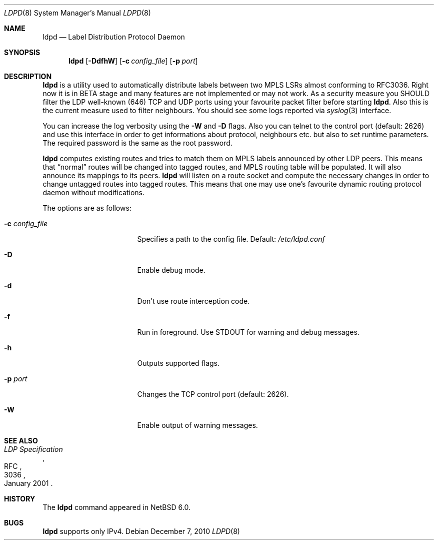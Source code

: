 .\" $NetBSD: ldpd.8,v 1.4 2010/12/31 06:15:08 wiz Exp $
.\"
.\" Copyright (c) 2010 The NetBSD Foundation, Inc.
.\" All rights reserved.
.\"
.\" Redistribution and use in source and binary forms, with or without
.\" modification, are permitted provided that the following conditions
.\" are met:
.\"  1. Redistributions of source code must retain the above copyright
.\"     notice, this list of conditions and the following disclaimer.
.\"  2. Redistributions in binary form must reproduce the above copyright
.\"     notice, this list of conditions and the following disclaimer in the
.\"     documentation and/or other materials provided with the distribution.
.\"
.\" THIS SOFTWARE IS PROVIDED BY THE NETBSD FOUNDATION, INC. AND CONTRIBUTORS
.\" ``AS IS'' AND ANY EXPRESS OR IMPLIED WARRANTIES, INCLUDING, BUT NOT LIMITED
.\" TO, THE IMPLIED WARRANTIES OF MERCHANTABILITY AND FITNESS FOR A PARTICULAR
.\" PURPOSE ARE DISCLAIMED.  IN NO EVENT SHALL THE FOUNDATION OR CONTRIBUTORS
.\" BE LIABLE FOR ANY DIRECT, INDIRECT, INCIDENTAL, SPECIAL, EXEMPLARY, OR
.\" CONSEQUENTIAL DAMAGES (INCLUDING, BUT NOT LIMITED TO, PROCUREMENT OF
.\" SUBSTITUTE GOODS OR SERVICES; LOSS OF USE, DATA, OR PROFITS; OR BUSINESS
.\" INTERRUPTION) HOWEVER CAUSED AND ON ANY THEORY OF LIABILITY, WHETHER IN
.\" CONTRACT, STRICT LIABILITY, OR TORT (INCLUDING NEGLIGENCE OR OTHERWISE)
.\" ARISING IN ANY WAY OUT OF THE USE OF THIS SOFTWARE, EVEN IF ADVISED OF THE
.\" POSSIBILITY OF SUCH DAMAGE.
.\"
.Dd December 7, 2010
.Dt LDPD 8
.Os
.Sh NAME
.Nm ldpd
.Nd Label Distribution Protocol Daemon
.Sh SYNOPSIS
.Nm
.Op Fl DdfhW
.Op Fl c Ar config_file
.Op Fl p Ar port
.Sh DESCRIPTION
.Nm
is a utility used to automatically distribute labels between two MPLS LSRs
almost conforming to RFC3036.
Right now it is in BETA stage and many features
are not implemented or may not work.
As a security measure you SHOULD filter the LDP well-known (646)
TCP and UDP ports using your favourite packet filter before starting
.Nm .
Also this is the current measure used to filter neighbours.
You should see some logs reported via
.Xr syslog 3
interface.
.Pp
You can increase the log verbosity using the
.Fl W
and
.Fl D
flags.
Also you can telnet to the control port (default: 2626) and use
this interface in order to get informations about protocol, neighbours
etc. but also to set runtime parameters.
The required password is the same as the root password.
.Pp
.Nm
computes existing routes and tries to match them on MPLS labels
announced by other LDP peers.
This means that
.Dq normal
routes will be changed into tagged routes, and MPLS routing table
will be populated.
It will also announce its mappings to its peers.
.Nm
will listen on a route socket and compute the necessary changes in
order to change untagged routes into tagged routes.
This means that one may use one's favourite dynamic routing protocol
daemon without modifications.
.Pp
The options are as follows:
.Bl -tag -width 15n
.It Fl c Ar config_file
Specifies a path to the config file.
Default:
.Pa /etc/ldpd.conf
.It Fl D
Enable debug mode.
.It Fl d
Don't use route interception code.
.It Fl f
Run in foreground.
Use STDOUT for warning and debug messages.
.It Fl h
Outputs supported flags.
.It Fl p Ar port
Changes the TCP control port (default: 2626).
.It Fl W
Enable output of warning messages.
.El
.Sh SEE ALSO
.Rs
.%R RFC
.%N 3036
.%D January 2001
.%T LDP Specification
.Re
.Sh HISTORY
The
.Nm
command appeared in
.Nx 6.0 .
.Sh BUGS
.Nm
supports only IPv4.
